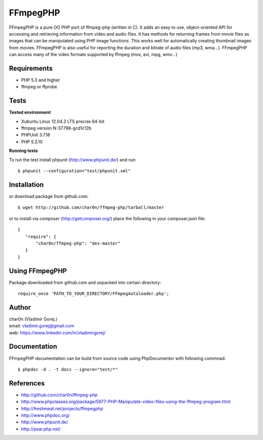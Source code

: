 FFmpegPHP
=========

FFmpegPHP is a pure OO PHP port of ffmpeg-php (written in C). It adds an easy to use,
object-oriented API for accessing and retrieving information from video and audio files.
It has methods for returning frames from movie files as images that can be manipulated
using PHP image functions. This works well for automatically creating thumbnail images from movies.
FFmpegPHP is also useful for reporting the duration and bitrate of audio files (mp3, wma...).
FFmpegPHP can access many of the video formats supported by ffmpeg (mov, avi, mpg, wmv...) 


Requirements
------------

- PHP 5.3 and higher
- ffmpeg or ffprobe


Tests
-----

**Tested environment**

- Xubuntu Linux 12.04.2 LTS precise 64-bit
- ffmpeg version N-37798-gcd1c12b
- PHPUnit 3.7.18
- PHP 5.3.10


**Running tests**

To run the test install phpunit (http://www.phpunit.de/) and run: ::

 $ phpunit --configuration="test/phpunit.xml"


Installation
------------

or download package from github.com: ::

 $ wget http://github.com/char0n/ffmpeg-php/tarball/master

or to install via composer (http://getcomposer.org/) place the following in your composer.json file: ::

 {
    "require": {
        "char0n/ffmpeg-php": "dev-master"
    }
 }


Using FFmpegPHP
---------------

Package downloaded from github.com and unpacked into certain directory: ::

 require_once 'PATH_TO_YOUR_DIRECTORY/FFmpegAutoloader.php';
 

Author
------

| char0n (Vladimír Gorej.)
| email: vladimir.gorej@gmail.com
| web: https://www.linkedin.com/in/vladimirgorej/

Documentation
-------------

FFmpegPHP documentation can be build from source code 
using PhpDocumentor with following commnad: ::

 $ phpdoc -d . -t docs --ignore="test/*"


References
----------

- http://github.com/char0n/ffmpeg-php
- http://www.phpclasses.org/package/5977-PHP-Manipulate-video-files-using-the-ffmpeg-program.html
- http://freshmeat.net/projects/ffmpegphp
- http://www.phpdoc.org/
- http://www.phpunit.de/
- http://pear.php.net/

